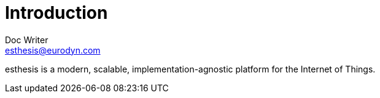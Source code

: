 = Introduction
Doc Writer <esthesis@eurodyn.com>
:toc:
:homepage: https://esthesis.com

esthesis is a modern, scalable, implementation-agnostic platform for the Internet of Things.
